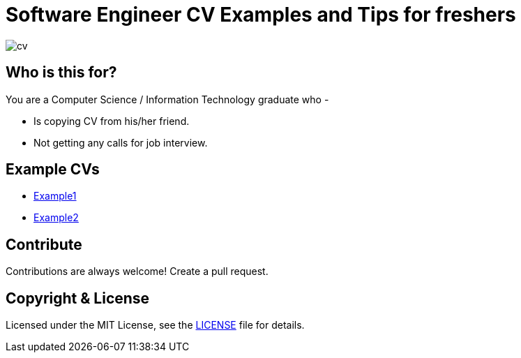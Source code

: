 # Software Engineer CV Examples and Tips for freshers

image::images/cv.png[]


## Who is this for?

You are a Computer Science / Information Technology graduate who -

* Is copying CV from his/her friend.
* Not getting any calls for job interview.


## Example CVs

* https://docs.google.com/document/d/1Zl5Z3C23WyJ0h_yl_idoP2jnigZLYmPApDDqQ_d9JaE/edit?usp=sharing[Example1]
* https://docs.google.com/document/d/1E8q9ySxE5mQcVoINa-Rxrw-_Hus0m092VNLxjDGV2PE/edit?usp=sharing[Example2]


## Contribute
Contributions are always welcome! Create a pull request.


## Copyright & License

Licensed under the MIT License, see the link:LICENSE[LICENSE] file for details.